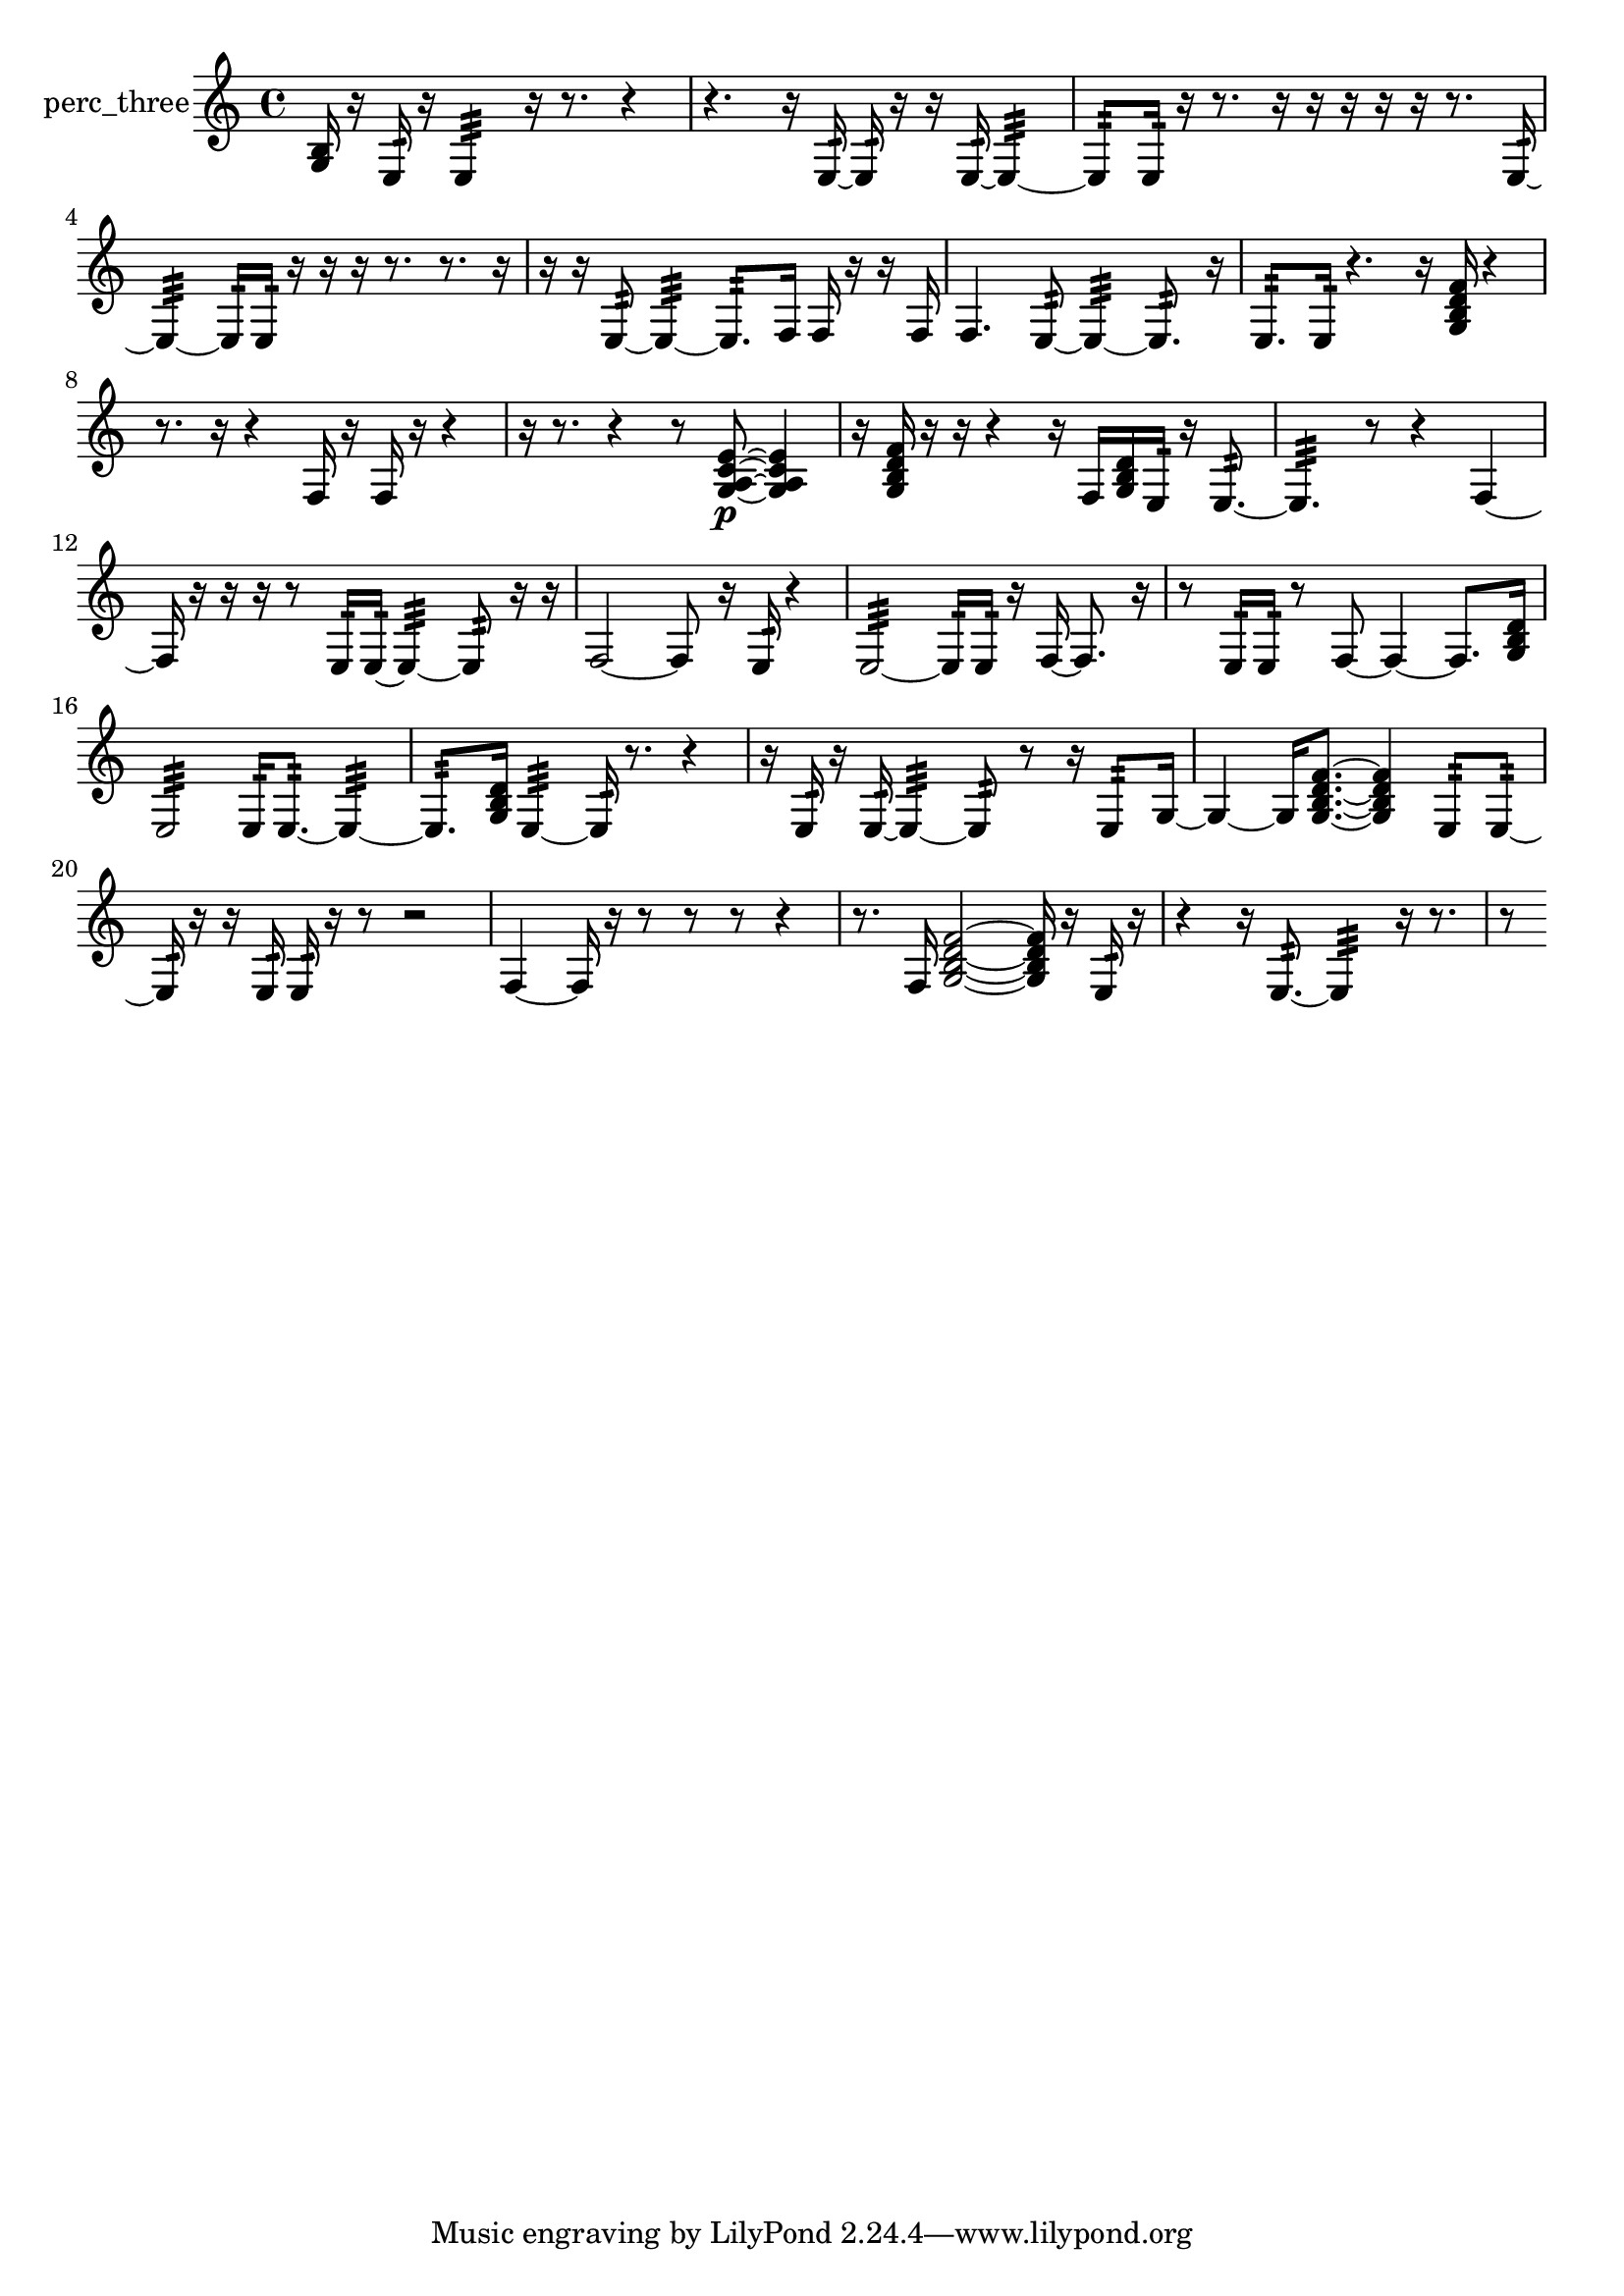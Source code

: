 % [notes] external for Pure Data
% development-version July 14, 2014 
% by Jaime E. Oliver La Rosa
% la.rosa@nyu.edu
% @ the Waverly Labs in NYU MUSIC FAS
% Open this file with Lilypond
% more information is available at lilypond.org
% Released under the GNU General Public License.

% HEADERS

glissandoSkipOn = {
  \override NoteColumn.glissando-skip = ##t
  \hide NoteHead
  \hide Accidental
  \hide Tie
  \override NoteHead.no-ledgers = ##t
}

glissandoSkipOff = {
  \revert NoteColumn.glissando-skip
  \undo \hide NoteHead
  \undo \hide Tie
  \undo \hide Accidental
  \revert NoteHead.no-ledgers
}
perc_three_part = {

  \time 4/4

  \clef treble 
  % ________________________________________bar 1 :
  <g b >16  r16  e16:32  r16 
  e4:32 
  r16  r8. 
  r4  |
  % ________________________________________bar 2 :
  r4. 
  r16  e16:32~ 
  e16:32  r16  r16  e16:32~ 
  e4:32~  |
  % ________________________________________bar 3 :
  e8:32  e16:32  r16 
  r8.  r16 
  r16  r16  r16  r16 
  r8.  e16:32~  |
  % ________________________________________bar 4 :
  e4:32~ 
  e16:32  e16:32  r16  r16 
  r16  r8. 
  r8.  r16  |
  % ________________________________________bar 5 :
  r16  r16  e8:32~ 
  e4:32~ 
  e8.:32  f16 
  f16  r16  r16  f16  |
  % ________________________________________bar 6 :
  f4. 
  e8:32~ 
  e4:32~ 
  e8.:32  r16  |
  % ________________________________________bar 7 :
  e8.:32  e16:32 
  r4. 
  r16  <g b d' f' >16 
  r4  |
  % ________________________________________bar 8 :
  r8.  r16 
  r4 
  f16  r16  f16  r16 
  r4  |
  % ________________________________________bar 9 :
  r16  r8. 
  r4 
  r8  <g a c' e' >8~\p 
  <g a c' e' >4  |
  % ________________________________________bar 10 :
  r16  <g b d' f' >16  r16  r16 
  r4 
  r16  f16  <g b d' >16  e16:32 
  r16  e8.:32~  |
  % ________________________________________bar 11 :
  e4.:32 
  r8 
  r4 
  f4~  |
  % ________________________________________bar 12 :
  f16  r16  r16  r16 
  r8  e16:32  e16:32~ 
  e4:32~ 
  e8:32  r16  r16  |
  % ________________________________________bar 13 :
  f2~ 
  f8  r16  e16:32 
  r4  |
  % ________________________________________bar 14 :
  e2:32~ 
  e16:32  e16:32  r16  f16~ 
  f8.  r16  |
  % ________________________________________bar 15 :
  r8  e16:32  e16:32 
  r8  f8~ 
  f4~ 
  f8.  <g b d' >16  |
  % ________________________________________bar 16 :
  e2:32 
  e16:32  e8.:32~ 
  e4:32~  |
  % ________________________________________bar 17 :
  e8.:32  <g b d' >16 
  e4:32~ 
  e16:32  r8. 
  r4  |
  % ________________________________________bar 18 :
  r16  e16:32  r16  e16:32~ 
  e4:32~ 
  e8:32  r8 
  r16  e8:32  g16~  |
  % ________________________________________bar 19 :
  g4~ 
  g16  <g b d' f' >8.~ 
  <g b d' f' >4 
  e8:32  e8:32~  |
  % ________________________________________bar 20 :
  e16:32  r16  r16  e16:32 
  e16:32  r16  r8 
  r2  |
  % ________________________________________bar 21 :
  f4~ 
  f16  r16  r8 
  r8  r8 
  r4  |
  % ________________________________________bar 22 :
  r8.  f16 
  <g b d' f' >2~ 
  <g b d' f' >16  r16  e16:32  r16  |
  % ________________________________________bar 23 :
  r4 
  r16  e8.:32~ 
  e4:32 
  r16  r8.  |
  % ________________________________________bar 24 :
  r8 
}

\score {
  \new Staff \with { instrumentName = "perc_three" } {
    \new Voice {
      \perc_three_part
    }
  }
  \layout {
    \mergeDifferentlyHeadedOn
    \mergeDifferentlyDottedOn
    \set harmonicDots = ##t
    \override Glissando.thickness = #4
    \set Staff.pedalSustainStyle = #'mixed
    \override TextSpanner.bound-padding = #1.0
    \override TextSpanner.bound-details.right.padding = #1.3
    \override TextSpanner.bound-details.right.stencil-align-dir-y = #CENTER
    \override TextSpanner.bound-details.left.stencil-align-dir-y = #CENTER
    \override TextSpanner.bound-details.right-broken.text = ##f
    \override TextSpanner.bound-details.left-broken.text = ##f
    \override Glissando.minimum-length = #4
    \override Glissando.springs-and-rods = #ly:spanner::set-spacing-rods
    \override Glissando.breakable = ##t
    \override Glissando.after-line-breaking = ##t
    \set baseMoment = #(ly:make-moment 1/8)
    \set beatStructure = 2,2,2,2
    #(set-default-paper-size "a4")
  }
  \midi { }
}

\version "2.19.49"
% notes Pd External version testing 
